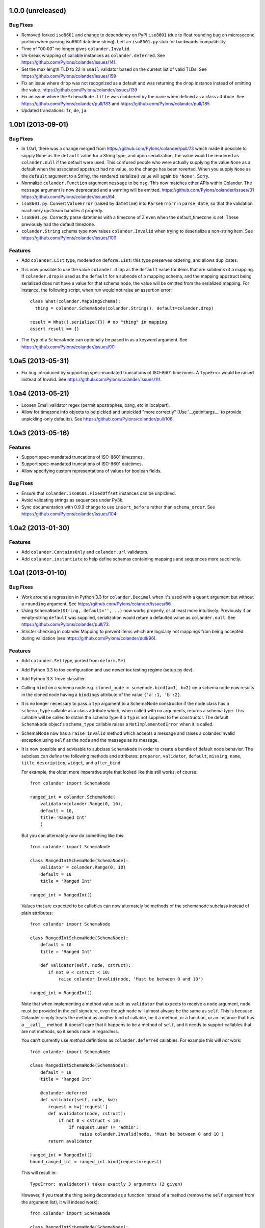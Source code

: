 1.0.0 (unreleased)
------------------

Bug Fixes
~~~~~~~~~

- Removed forked ``iso8601`` and change to dependency on PyPI ``iso8601``
  (due to float rounding bug on microsecond portion when parsing
  iso8601 datetime string).  Left an ``iso8601.py`` stub for backwards
  compatibility.

- Time of "00:00" no longer gives ``colander.Invalid``.

- Un-break wrapping of callable instances as ``colander.deferred``.
  See https://github.com/Pylons/colander/issues/141.

- Set the max length TLD to 22 in ``Email`` validator based on the
  current list of valid TLDs.
  See https://github.com/Pylons/colander/issues/159

- Fix an issue where ``drop`` was not recognized as a default and was
  returning the ``drop`` instance instead of omitting the value.
  https://github.com/Pylons/colander/issues/139

- Fix an issue where the ``SchemaNode.title`` was clobbered by the ``name``
  when defined as a class attribute.
  See https://github.com/Pylons/colander/pull/183 and
  https://github.com/Pylons/colander/pull/185

- Updated translations: ``fr``, ``de``, ``ja``

1.0b1 (2013-09-01)
------------------

Bug Fixes
~~~~~~~~~

- In 1.0a1, there was a change merged from
  https://github.com/Pylons/colander/pull/73 which made it possible to supply
  ``None`` as the ``default`` value for a String type, and upon serialization,
  the value would be rendered as ``colander.null`` if the default were used.
  This confused people who were actually supplying the value ``None`` as a
  default when the associated appstruct had no value, so the change has been
  reverted.  When you supply ``None`` as the ``default`` argument to a String,
  the rendered serialize() value will again be ``'None'``.  Sorry.

- Normalize ``colander.Function`` argument ``message`` to be ``msg``. This now
  matches other APIs within Colander. The ``message`` argument is now
  deprecated and a warning will be emitted.
  https://github.com/Pylons/colander/issues/31
  https://github.com/Pylons/colander/issues/64

- ``iso8601.py``:  Convert ``ValueError`` (raised by ``datetime``) into
  ``ParseErrorr`` in ``parse_date``, so that the validation machinery
  upstream handles it properly.

- ``iso8601.py``:  Correctly parse datetimes with a timezone of Z even
  when the default_timezone is set. These previously had the default
  timezone.

- ``colander.String`` schema type now raises ``colander.Invalid`` when trying
  to deserialize a non-string item.
  See https://github.com/Pylons/colander/issues/100

Features
~~~~~~~~

- Add ``colander.List`` type, modeled on ``deform.List``:  this type
  preserves ordering, and allows duplicates.

- It is now possible to use the value ``colander.drop`` as the ``default``
  value for items that are subitems of a mapping.  If ``colander.drop`` is used
  as the ``default`` for a subnode of a mapping schema, and the mapping
  appstruct being serialized does not have a value for that schema node, the
  value will be omitted from the serialized mapping.  For instance, the
  following script, when run would not raise an assertion error::

      class What(colander.MappingSchema):
        thing = colander.SchemaNode(colander.String(), default=colander.drop)

      result = What().serialize({}) # no "thing" in mapping
      assert result == {}

- The ``typ`` of a ``SchemaNode`` can optionally be pased in as a keyword
  argument. See https://github.com/Pylons/colander/issues/90

1.0a5 (2013-05-31)
------------------

- Fix bug introduced by supporting spec-mandated truncations of ISO-8601
  timezones.  A TypeError would be raised instead of Invalid.  See
  https://github.com/Pylons/colander/issues/111.

1.0a4 (2013-05-21)
------------------

- Loosen Email validator regex (permit apostrophes, bang, etc in localpart).

- Allow for timezone info objects to be pickled and unpickled "more correctly"
  (Use '__getinitargs__' to provide unpickling-only defaults).  See
  https://github.com/Pylons/colander/pull/108.

1.0a3 (2013-05-16)
------------------

Features
~~~~~~~~

- Support spec-mandated truncations of ISO-8601 timezones.

- Support spec-mandated truncations of ISO-8601 datetimes.

- Allow specifying custom representations of values for boolean fields.

Bug Fixes
~~~~~~~~~

- Ensure that ``colander.iso8601.FixedOffset`` instances can be unpickled.

- Avoid validating strings as sequences under Py3k.

- Sync documentation with 0.9.9 change to use ``insert_before`` rather than
  ``schema_order``.  See https://github.com/Pylons/colander/issues/104


1.0a2 (2013-01-30)
------------------

Features
~~~~~~~~

- Add ``colander.ContainsOnly`` and ``colander.url`` validators.

- Add ``colander.instantiate`` to help define schemas containing
  mappings and sequences more succinctly.

1.0a1 (2013-01-10)
------------------

Bug Fixes
~~~~~~~~~

- Work around a regression in Python 3.3 for ``colander.Decimal`` when it's
  used with a ``quant`` argument but without a ``rounding`` argument.
  See https://github.com/Pylons/colander/issues/66

- Using ``SchemaNode(String, default='', ..)`` now works properly, or at least
  more intuitively.  Previously if an empty-string ``default`` was supplied,
  serialization would return a defaulted value as ``colander.null``.  See
  https://github.com/Pylons/colander/pull/73.

- Stricter checking in colander.Mapping to prevent items which are logically
  not mappings from being accepted during validation (see
  https://github.com/Pylons/colander/pull/96).

Features
~~~~~~~~

- Add ``colander.Set`` type, ported from ``deform.Set``

- Add Python 3.3 to tox configuration and use newer tox testing regime
  (setup.py dev).

- Add Python 3.3 Trove classifier.

- Calling ``bind`` on a schema node e.g. ``cloned_node = somenode.bind(a=1,
  b=2)`` on a schema node now results in the cloned node having a
  ``bindings`` attribute of the value ``{'a':1, 'b':2}``.

- It is no longer necessary to pass a ``typ`` argument to a SchemaNode
  constructor if the node class has a ``schema_type`` callable as a class
  attribute which, when called with no arguments, returns a schema type.
  This callable will be called to obtain the schema type if a ``typ`` is not
  supplied to the constructor.  The default ``SchemaNode`` object's
  ``schema_type`` callable raises a ``NotImplementedError`` when it is
  called.

- SchemaNode now has a ``raise_invalid`` method which accepts a message and
  raises a colander.Invalid exception using ``self`` as the node and the
  message as its message.

- It is now possible and advisable to subclass ``SchemaNode`` in order to
  create a bundle of default node behavior.  The subclass can define the
  following methods and attributes: ``preparer``, ``validator``, ``default``,
  ``missing``, ``name``, ``title``, ``description``, ``widget``, and
  ``after_bind``.

  For example, the older, more imperative style that looked like this still
  works, of course::

     from colander import SchemaNode

     ranged_int = colander.SchemaNode(
         validator=colander.Range(0, 10),
         default = 10,
         title='Ranged Int'
         )

  But you can alternately now do something like this::

     from colander import SchemaNode

     class RangedIntSchemaNode(SchemaNode):
         validator = colander.Range(0, 10)
         default = 10
         title = 'Ranged Int'

     ranged_int = RangedInt()

  Values that are expected to be callables can now alternately be methods of
  the schemanode subclass instead of plain attributes::

     from colander import SchemaNode

     class RangedIntSchemaNode(SchemaNode):
         default = 10
         title = 'Ranged Int'

         def validator(self, node, cstruct):
            if not 0 < cstruct < 10:
                raise colander.Invalid(node, 'Must be between 0 and 10')

     ranged_int = RangedInt()

  Note that when implementing a method value such as ``validator`` that
  expects to receive a ``node`` argument, ``node`` must be provided in the
  call signature, even though ``node`` will almost always be the same as
  ``self``.  This is because Colander simply treats the method as another
  kind of callable, be it a method, or a function, or an instance that has a
  ``__call__`` method.  It doesn't care that it happens to be a method of
  ``self``, and it needs to support callables that are not methods, so it
  sends ``node`` in regardless.

  You can't currently use *method* definitions as ``colander.deferred``
  callables.  For example this will *not* work::

     from colander import SchemaNode

     class RangedIntSchemaNode(SchemaNode):
         default = 10
         title = 'Ranged Int'

         @colander.deferred
         def validator(self, node, kw):
            request = kw['request']
            def avalidator(node, cstruct):
                if not 0 < cstruct < 10:
                    if request.user != 'admin':
                        raise colander.Invalid(node, 'Must be between 0 and 10')
            return avalidator

     ranged_int = RangedInt()
     bound_ranged_int = ranged_int.bind(request=request)

  This will result in::

        TypeError: avalidator() takes exactly 3 arguments (2 given)

  However, if you treat the thing being decorated as a function instead of a
  method (remove the ``self`` argument from the argument list), it will
  indeed work)::

     from colander import SchemaNode

     class RangedIntSchemaNode(SchemaNode):
         default = 10
         title = 'Ranged Int'

         @colander.deferred
         def validator(node, kw):
            request = kw['request']
            def avalidator(node, cstruct):
                if not 0 < cstruct < 10:
                    if request.user != 'admin':
                        raise colander.Invalid(node, 'Must be between 0 and 10')
            return avalidator

     ranged_int = RangedInt()
     bound_ranged_int = ranged_int.bind(request=request)

  In previous releases of Colander, the only way to defer the computation of
  values was via the ``colander.deferred`` decorator.  In this release,
  however, you can instead use the ``bindings`` attribute of ``self`` to
  obtain access to the bind parameters within values that are plain old
  methods::

     from colander import SchemaNode

     class RangedIntSchemaNode(SchemaNode):
         default = 10
         title = 'Ranged Int'

         def validator(self, node, cstruct):
            request = self.bindings['request']
            if not 0 < cstruct < 10:
                if request.user != 'admin':
                    raise colander.Invalid(node, 'Must be between 0 and 10')

     ranged_int = RangedInt()
     bound_range_int = ranged_int.bind(request=request)

  If the things you're trying to defer aren't callables like ``validator``,
  but they're instead just plain attributes like ``missing`` or ``default``,
  instead of using a ``colander.deferred``, you can use ``after_bind`` to set
  attributes of the schemanode that rely on binding variables::

     from colander import SchemaNode

     class UserIdSchemaNode(SchemaNode):
         title = 'User Id'

         def after_bind(self, node, kw):
             self.default = kw['request'].user.id

  You can override the default values of a schemanode subclass in its
  constructor::

     from colander import SchemaNode

     class RangedIntSchemaNode(SchemaNode):
         default = 10
         title = 'Ranged Int'
         validator = colander.Range(0, 10)

     ranged_int = RangedInt(validator=colander.Range(0, 20))

  In the above example, the validation will be done on 0-20, not 0-10.

  If a schema node name conflicts with a schema value attribute name on the
  same class, you can work around it by giving the schema node a bogus name
  in the class definition but providing a correct ``name`` argument to the
  schema node constructor::

     from colander import SchemaNode, Schema

     class SomeSchema(Schema):
         title = 'Some Schema'
         thisnamewillbeignored = colander.SchemaNode(
                                             colander.String(),
                                             name='title'
                                             )

  Note that such a workaround is only required if the conflicting names are
  attached to the *exact same* class definition.  Colander scrapes off schema
  node definitions at each class' construction time, so it's not an issue for
  inherited values.  For example::

     from colander import SchemaNode, Schema

     class SomeSchema(Schema):
         title = colander.SchemaNode(colander.String())

     class AnotherSchema(SomeSchema):
         title = 'Some Schema'

     schema = AnotherSchema()

  In the above example, even though the ``title = 'Some Schema'`` appears to
  override the superclass' ``title`` SchemaNode, a ``title`` SchemaNode will
  indeed be present in the child list of the ``schema`` instance
  (``schema['title']`` will return the ``title`` SchemaNode) and the schema's
  ``title`` attribute will be ``Some Schema`` (``schema.title`` will return
  ``Some Schema``).

  Normal inheritance rules apply to class attributes and methods defined in
  a schemanode subclass.  If your schemanode subclass inherits from another
  schemanode class, your schemanode subclass' methods and class attributes
  will override the superclass' methods and class attributes.

  Ordering of child schema nodes when inheritance is used works like this:
  the "deepest" SchemaNode class in the MRO of the inheritance chain is
  consulted first for nodes, then the next deepest, then the next, and so on.
  So the deepest class' nodes come first in the relative ordering of schema
  nodes, then the next deepest, and so on.  For example::

      class One(colander.Schema):
          a = colander.SchemaNode(
              colander.String(),
              id='a1',
              )
          b = colander.SchemaNode(
              colander.String(),
              id='b1',
              )
          d = colander.SchemaNode(
              colander.String(),
              id='d1',
              )

      class Two(One):
          a = colander.SchemaNode(
              colander.String(),
              id='a2',
              )
          c = colander.SchemaNode(
              colander.String(), 
              id='c2',
              )
          e = colander.SchemaNode(
              colander.String(),
              id='e2',
              )

      class Three(Two):
          b = colander.SchemaNode(
              colander.String(),
              id='b3',
              )
          d = colander.SchemaNode(
              colander.String(),
              id='d3',
              )
          f = colander.SchemaNode(
              colander.String(),
              id='f3',
              )

      three = Three()

  The ordering of child nodes computed in the schema node ``three`` will be
  ``['a2', 'b3', 'd3', 'c2', 'e2', 'f3']``.  The ordering starts ``a1``,
  ``b1``, ``d1`` because that's the ordering of nodes in ``One``, and
  ``One`` is the deepest SchemaNode in the inheritance hierarchy.  Then it
  processes the nodes attached to ``Two``, the next deepest, which causes
  ``a1`` to be replaced by ``a2``, and ``c2`` and ``e2`` to be appended to
  the node list.  Then finally it processes the nodes attached to ``Three``,
  which causes ``b1`` to be replaced by ``b3``, and ``d1`` to be replaced by
  ``d3``, then finally ``f`` is appended.

  Multiple inheritance works the same way::

      class One(colander.Schema):
          a = colander.SchemaNode(
              colander.String(),
              id='a1',
              )
          b = colander.SchemaNode(
              colander.String(),
              id='b1',
              )
          d = colander.SchemaNode(
              colander.String(),
              id='d1',
              )

      class Two(colander.Schema):
          a = colander.SchemaNode(
              colander.String(),
              id='a2',
              )
          c = colander.SchemaNode(
              colander.String(), 
              id='c2',
              )
          e = colander.SchemaNode(
              colander.String(),
              id='e2',
              )

      class Three(Two, One):
          b = colander.SchemaNode(
              colander.String(),
              id='b3',
              )
          d = colander.SchemaNode(
              colander.String(),
              id='d3',
              )
          f = colander.SchemaNode(
              colander.String(),
              id='f3',
              )

      three = Three()

  The resulting node ordering of ``three`` is the same as the single
  inheritance example: ``['a2', 'b3', 'd3', 'c2', 'e2', 'f3']`` due to the
  MRO deepest-first ordering (``One``, then ``Two``, then ``Three``).

Backwards Incompatibilities
~~~~~~~~~~~~~~~~~~~~~~~~~~~

- Passing non-SchemaNode derivative instances as ``*children`` into a
  SchemaNode constructor is no longer supported.  Symptom: ``AttributeError:
  name`` when constructing a SchemaNode.

0.9.9 (2012-09-24)
------------------

Features
~~~~~~~~

- Allow the use of ``missing=None`` for Number.  See
  https://github.com/Pylons/colander/pull/59 .

- Create a ``colander.Money`` type that is a Decimal type with
  two-decimal-point precision rounded-up.

- Allow ``quant`` and ``rounding`` args to ``colander.Decimal`` constructor.

- ``luhnok`` validator added (credit card luhn mod10 validator).

- Add an ``insert`` method to SchemaNode objects.

- Add an ``insert_before`` method to SchemaNode objects.

- Better class-based mapping schema inheritance model.

  * A node declared in a subclass of a mapping schema superclass now
    overrides any node with the same name inherited from any superclass.
    Previously, it just repeated and didn't override.

  * An ``insert_before`` keyword argument may be passed to a SchemaNode
    constructor.  This is a string naming a node in a superclass.  A node
    with an ``insert_before`` will be placed before the named node in a
    parent mapping schema.

- The ``preparer=`` argument to SchemaNodes may now be a sequence of
  preparers.

- Added a ``cstruct_children`` method to SchemaNode.

- A new ``cstruct_children`` API should exist on schema types.  If
  ``SchemaNode.cstruct_children`` is called on a node with a type that does
  not have a ``cstruct_children`` method, a deprecation warning is emitted
  and ``[]`` is returned (this may or may not be the correct value for your
  custom type).

Backwards Incompatibilities
~~~~~~~~~~~~~~~~~~~~~~~~~~~

- The inheritance changes required a minor backwards incompatibility: calling
  ``__setitem__`` on a SchemaNode will no longer raise ``KeyError`` when
  attempting to set a subnode into a node that doesn't already have an
  existing subnode by that name.  Instead, the subnode will be appended to
  the child list.

Documentation
~~~~~~~~~~~~~

- A "Schema Inheritance" section was added to the Basics chapter
  documentation.

0.9.8 (2012-04-27)
------------------

- False evaluating values are now serialized to colander.null for
  String, Date, and Time.  This resolves the issue where a None value
  would be rendered as 'None' for String, and missing='None' was not
  possible for Date, Datetime, and Time.
  See https://github.com/Pylons/colander/pull/1 .

- Updated Brazilian Portugese translations.

- Updated Japanese translations.

- Updated Russian translations.

- Fix documentation: 0.9.3 allowed explicitly passing None to DateTime
  to have no default timezone applied.

- Add ``dev`` and ``docs`` setup.py aliases (e.g. ``python setup.py dev``).

0.9.7 (2012-03-20)
------------------

- Using ``schema.flatten(...)`` against a mapping schema node without a name
  produced incorrectly dot-prefixed keys.  See
  https://github.com/Pylons/colander/issues/37

- Fix invalid.asdict for multiple error messages.  See
  https://github.com/Pylons/colander/pull/22 ,
  https://github.com/Pylons/colander/pull/27 ,
  https://github.com/Pylons/colander/pull/12 , and
  https://github.com/Pylons/colander/issues/2 .

- Invalid.messages() now returns an empty list if there are no messages.
  See https://github.com/Pylons/colander/pull/21 .

- ``name`` passed to a SchemaNode constructor was not respected in
  declaratively constructed schemas.  Now if you pass ``name`` to the
  SchemaNode constructor within the body of a schema class, it will take
  precedence over the name it's been assigned to in the schema class.
  See https://github.com/Pylons/colander/issues/39 .

- Japanese translation thanks to OCHIAI, Gouji.

- Replaced incorrect ``%{err}`` with correct ``${err}`` in String.deserialize
  error message.  See https://github.com/Pylons/colander/pull/41

0.9.6 (2012-02-14)
------------------

- No longer runs on Python 2.4 or 2.5.  Python 2.6+ is now required.

- Python 3.2 compatibility.

- Removed a dependency on the iso8601 package (code from the package is now
  inlined in Colander itself).

- Added copyright and licensing information for iso8601-derived code to
  LICENSE.txt.

0.9.5 (2012-01-13)
------------------

- Added Czech translation.

- Compile pt_BR translation (it was previously uncompiled).

- Minor docs fixes.

- Documentation added about flatten and unflatten.

0.9.4 (2011-10-14)
------------------

- ``flatten`` now only includes leaf nodes in the flattened dict.

- ``flatten`` does not include a path element for the name of the type node
  for sequences.

- ``unflatten`` is implemented.

- Added ``__setitem__`` to ``SchemaNode``, allowing replacement of nodes by
  name.

- Added ``get_value`` and ``set_value`` methods to ``Schema`` which allow
  access and mutation of appstructs using dotted name paths.

- Add Swedish, French, Chinese translations.

0.9.3 (2011-06-23)
------------------

- Add ``Time`` type.

- Add Dutch translation.

- Fix documentation: 0.9.2 requires ``deserialize`` of types to explicitly
  deal with the potential to receive ``colander.null``.

- Use ``default_tzinfo`` when deserializing naive datetimes.  See
  https://github.com/Pylons/colander/issues#issue/5.

- Allow ``default_tzinfo`` to be ``None`` when creating a
  ``colander.DateTime``.  See
  https://github.com/Pylons/colander/issues#issue/6.

- Add the ability to insert a ``colander.interfaces.Preparer`` between
  deserialization and validation. See the Preparing section in the
  documentation.

0.9.2 (2011-03-28)
------------------

- Added Polish translation, thanks to Jedrzej Nowak.

- Moved to Pylons Project GitHub (https://github.com/Pylons/colander).

- Add tox.ini for testing purposes.

- New API: ``colander.required``.  Used as the marker value when a
  ``missing`` argument is left unspecified.

- Bug fix: if a ``title`` argument which is the empty string or ``None`` is
  passed explicitly to a SchemaNode, it is no longer replaced by a title
  computed from the name.

- Add SchemaNode.__contains__ to support "name in schema".

- SchemaNode deserialization now unconditionally calls the schema type's
  ``deserialize`` method to obtain an appstruct before attempting to
  validate.  Third party schema types should now return ``colander.null`` if
  passed a ``colander.null`` value or another logically "empty" value as a
  cstruct during ``deserialize``.

0.9.1 (2010-12-02)
------------------

- When ``colander.null`` was unpickled, the reference created during
  unpickling was *not* a reference to the singleton but rather a new instance
  of the ``colander._null`` class.  This was unintentional, because lots of
  code checks for ``if x is colander.null``, which will fail across pickling
  and unpickling.  Now the reference created when ``colander.null`` is
  pickled is unpickled as the singleton itself.

0.9  (2010-11-28)
-----------------

- SchemaNode constructor now accepts arbitrary keyword arguments.  It
  sets any unknown values within the ``**kw`` sequence as attributes
  of the node object.

- Added Spanish locale:  thanks to Douglas Cerna for the translations!

- If you use a schema with deferred ``validator``, ``missing`` or
  ``default`` attributes, but you use it to perform serialization and
  deserialization without calling its ``bind`` method:

  - If ``validator`` is deferred, no validation will be performed.

  - If ``missing`` is deferred, the field will be considered *required*.

  - If ``default`` is deferred, the serialization default will be
    assumed to be ``colander.null``.

- Undocumented internal API for all type objects: ``flatten``.
  External type objects should now inherit from
  ``colander.SchemaType`` to get a default implementation.

0.8  (2010/09/08)
-----------------

- Docstring fixes to ``colander.SchemaNode`` (``missing`` is not the
  ``null`` value when required, it's a special marker value).

- The concept of "schema binding" was added, which allows for a more
  declarative-looking spelling of schemas and schema nodes which have
  dependencies on values available after the schema has already been
  fully constructed.  See the new narrative chapter in the
  documentation entitled "Schema Binding".

- The interface of ``colander.SchemaNode`` has grown a ``__delitem__``
  method.  The ``__iter__``, and ``__getitem__`` methods have now also
  been properly documented.

0.7.3 (2010/09/02)
------------------

- The title of a schema node now defaults to a titleization of the
  ``name``.  Underscores in the ``name`` are replaced with empty
  strings and the first letter of every resulting word is capitalized.
  Previously the ``name`` was not split on underscores, and the
  entirety of the ``name`` was capitalized.

- A method of the ``colander.Invalid`` exception named ``messages``
  was added.  It returns an iterable of error messages using the
  ``msg`` attribute of its related exception node.  If the ``msg``
  attribute is iterable, it is returned.  If it is not iterable, a
  single-element list containing the ``msg`` value is returned.

0.7.2 (2010/08/30)
------------------

- Add an ``colander.SchemaNode.__iter__`` method, which iterates over
  the children nodes of a schema node.

- The constructor of a ``colander.SchemaNode`` now accepts a
  ``widget`` keyword argument, for use by Deform (it is not used
  internally).

0.7.1 (2010/06/12)
------------------

- Make it possible to use ``colander.null`` as a ``missing`` argument
  to ``colander.SchemaNode`` for roundtripping purposes.

- Make it possible to pickle ``colander.null``.

0.7.0
-----

A release centered around normalizing the treatment of default and
missing values.

Bug Fixes
~~~~~~~~~

- Allow ``colander.Regex`` validator to accept a pattern object
  instead of just a string.

- Get rid of circular reference in Invalid exceptions: Invalid
  exceptions now no longer have a ``parent`` attribute.  Instead, they
  have a ``positional`` attribute, which signifies that the parent
  node type of the schema node to which they relate inherits from
  Positional.  This attribute isn't an API; it's used only internally
  for reporting.

- Raise a ``TypeError`` when bogus keyword arguments are passed to
  ``colander.SchemaNode``.

Backwards Incompatiblities / New Features
~~~~~~~~~~~~~~~~~~~~~~~~~~~~~~~~~~~~~~~~~

- ``missing`` constructor arg to SchemaNode: signifies
  *deserialization* default, disambiguated from ``default`` which acted
  as both serialization and deserialization default previously.

  Changes necessitated / made possible by SchemaNode ``missing``
  addition:

  - The ``allow_empty`` argument of the ``colander.String`` type was
    removed (use ``missing=''`` as a wrapper SchemaNode argument
    instead).

- New concept: ``colander.null`` input to serialization and
  deserialization.  Use of ``colander.null`` normalizes serialization
  and deserialization default handling.

  Changes necessitated / made possible by ``colander.null`` addition:

  - ``partial`` argument and attribute of colander.MappingSchema has
     been removed; all serializations are partial, and partial
     deserializations are not necessary.

  - ``colander.null`` values are added to the cstruct for partial
     serializations instead of omitting missing node values from
     the cstruct.

  - ``colander.null`` may now be present in serialized and
     deserialized data structures.

  - ``sdefault`` attribute of SchemaNode has been removed; we never need
    to serialize a default anymore.

  - The value ``colander.null`` will be passed as ``appstruct`` to
    each type's ``serialize`` method when a mapping appstruct doesn't
    have a corresponding key instead of ``None``, as was the practice
    previously.

  - The value ``colander.null`` will be passed as ``cstruct`` to
    each type's ``deserialize`` method when a mapping cstruct
    doesn't have a corresponding key instead of ``None``, as was the
    practice previously.

  - Types now must handle ``colander.null`` explicitly during
    serialization.

- Updated and expanded documentation, particularly with respect to new
  ``colander.null`` handling.

- The ``value`` argument`` to the ``serialize`` method of a SchemaNode
  is now named ``appstruct``.  It is no longer a required argument; it
  defaults to ``colander.null`` now.

  The ``value`` argument to the ``deserialize`` method of a SchemaNode
  is now named ``cstruct``.  It is no longer a required argument; it
  defaults to ``colander.null`` now.

- The ``value`` argument to the ``serialize`` method of each built-in
  type is now named ``appstruct``, and is now required: it is no
  longer a keyword argument that has a default.

  The ``value`` argument to the ``deserialize`` method of each
  built-in type is now named ``cstruct``, and is now required: it is
  no longer a keyword argument that has a default.

0.6.2 (2010-05-08)
------------------

- The default ``encoding`` parameter value to the ``colander.String``
  type is still ``None``, however its meaning has changed.  An
  encoding of ``None`` now means that no special encoding and decoding
  of Unicode values is done by the String type.  This differs from the
  previous behavior, where ``None`` implied that the encoding was
  ``utf-8``.  Pass the encoding as ``utf-8`` specifically to get the
  older behavior back.  This is in support of Deform.

- The default ``err_template`` value attached to the ``colander.Date``
  and ``colander.Datetime`` types was changed.  It is now simply
  ``Invalid date`` instead of ``_('${val} cannot be parsed as an
  iso8601 date: ${err}')``.  This is in support of Deform.

- Fix bug in ``colander.Boolean`` that attempted to call ``.lower`` on
  a bool value when a default value was found for the schema node.

0.6.1 (2010-05-04)
------------------

- Add a Decimal type (number type which uses ``decimal.Decimal`` as a
  deserialization target).

0.6.0 (2010-05-02)
------------------

- (Hopefully) fix intermittent datetime-granularity-related test
  failures.

- Internationalized error messages.  This required some changes to
  error message formatting, which may impact you if you were feeding
  colander an error message template.

- New project dependency: ``translationstring`` package for
  internationalization.

- New argument to ``colander.String`` constructor: ``allow_empty``.
  This is a boolean representing whether an empty string is a valid
  value during deserialization, defaulting to ``False``.

- Add minimal documentation about the composition of a
  colander.Invalid exception to the narrative docs.

- Add (existing, but previously non-API) colander.Invalid attributes
  to its interface within the API documentation.

0.5.2 (2010-04-09)
------------------

- Add Email and Regex validators (courtesy Steve Howe).

- Raise a ``colander.Invalid`` error if a ``colander.SequenceSchema``
  is created with more than one member.

- Add ``Function`` validator.

- Fix bug in serialization of non-Unicode values in the ``String`` class.

- Get rid of ``pserialize`` in favor of making ``serialize`` always
  partially serialize.

- Get rid of ``pdeserialize``: it existed only for symmetry.  We'll
  add something like it back later if we need it.

0.5.1 (2010-04-02)
------------------

- The constructor arguments to a the ``colander.Schema`` class are now
  sent to the constructed SchemaNode rather than to the type it represents.

- Allow ``colander.Date`` and ``colander.DateTime`` invalid error
  messages to be customized.

- Add a ``pos`` argument to the ``colander.Invalid.add`` method.

- Add a ``__setitem__`` method to the ``colander.Invalid`` class.

- The ``colander.Mapping`` constructor keyword argument
  ``unknown_keys`` has been renamed to ``unknown``.

- Allow ``colander.Mapping`` type to accept a new constructor
  argument: ``partial``.

- New interface methods required by types and schema nodes:
  ``pserialize`` and ``pdeserialize``.  These partially serialize or
  partially deserialize a value (the definition of "partial" is up to
  the type).

0.5 (2010-03-31)
----------------

- 0.4 was mispackaged (CHANGES.txt missing); no code changes from 0.4
  however.

0.4 (2010-03-30)
----------------

- Add ``colander.DateTime`` and ``colander.Date`` data types.

- Depend on the ``iso8601`` package for date support.

0.3 (2010-03-29)
----------------

- Subnodes of a schema node are now kept in the ``children`` attribute
  rather than the ``nodes`` attribute.

- Add an ``sdefault`` property to ``colander.SchemaNode`` objects.

- Add a ``clone`` method to ``colander.SchemaNode`` objects.

- Add a ``__str__`` method to the ``colander.Invalid`` exception that
  prints an error summary.

- Various error message improvements.

- Add ``colander.Length`` validator class.

0.2 (2010-03-23)
----------------

- Make nodetype overrideable.

- Add __getitem__ to SchemaNode.

- Fix OneOf message.

- Capitalize node titles.

- Deal with empty strings in String, Boolean, and Float types.

- Introduce description; make title the same as name.

- Remove copy method from schemanode.

- Allow schema nodes to have titles.

- The term "structure" is too overloaded to use for schema purposes:
  structure -> schema node.

- Make Sequence more like Tuple and Mapping (it uses a substructure
  rather than a structure parameter to denote its type).

- Add __repr__ and copy methods to structure.

- Add accept_scalar flag to Sequence.


0.1 (2010-03-14)
----------------

- Initial release.
